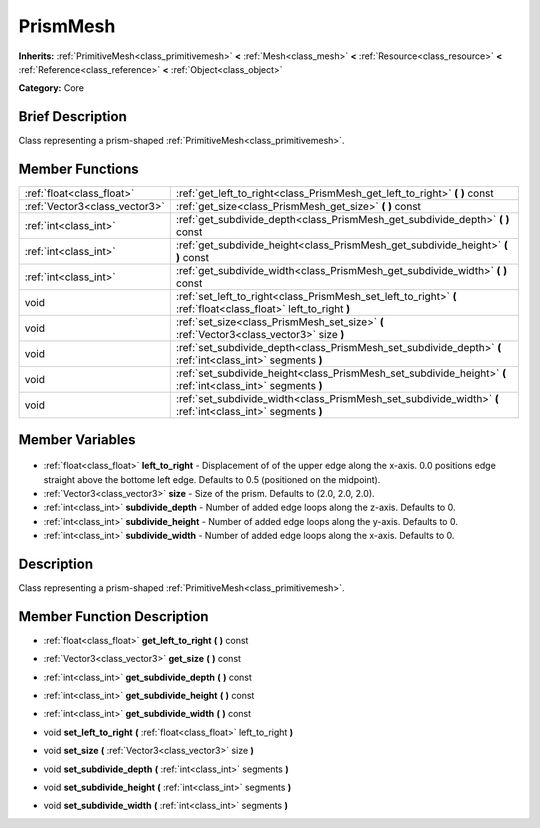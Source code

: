 .. Generated automatically by doc/tools/makerst.py in Godot's source tree.
.. DO NOT EDIT THIS FILE, but the PrismMesh.xml source instead.
.. The source is found in doc/classes or modules/<name>/doc_classes.

.. _class_PrismMesh:

PrismMesh
=========

**Inherits:** :ref:`PrimitiveMesh<class_primitivemesh>` **<** :ref:`Mesh<class_mesh>` **<** :ref:`Resource<class_resource>` **<** :ref:`Reference<class_reference>` **<** :ref:`Object<class_object>`

**Category:** Core

Brief Description
-----------------

Class representing a prism-shaped :ref:`PrimitiveMesh<class_primitivemesh>`.

Member Functions
----------------

+--------------------------------+-----------------------------------------------------------------------------------------------------------------+
| :ref:`float<class_float>`      | :ref:`get_left_to_right<class_PrismMesh_get_left_to_right>` **(** **)** const                                   |
+--------------------------------+-----------------------------------------------------------------------------------------------------------------+
| :ref:`Vector3<class_vector3>`  | :ref:`get_size<class_PrismMesh_get_size>` **(** **)** const                                                     |
+--------------------------------+-----------------------------------------------------------------------------------------------------------------+
| :ref:`int<class_int>`          | :ref:`get_subdivide_depth<class_PrismMesh_get_subdivide_depth>` **(** **)** const                               |
+--------------------------------+-----------------------------------------------------------------------------------------------------------------+
| :ref:`int<class_int>`          | :ref:`get_subdivide_height<class_PrismMesh_get_subdivide_height>` **(** **)** const                             |
+--------------------------------+-----------------------------------------------------------------------------------------------------------------+
| :ref:`int<class_int>`          | :ref:`get_subdivide_width<class_PrismMesh_get_subdivide_width>` **(** **)** const                               |
+--------------------------------+-----------------------------------------------------------------------------------------------------------------+
| void                           | :ref:`set_left_to_right<class_PrismMesh_set_left_to_right>` **(** :ref:`float<class_float>` left_to_right **)** |
+--------------------------------+-----------------------------------------------------------------------------------------------------------------+
| void                           | :ref:`set_size<class_PrismMesh_set_size>` **(** :ref:`Vector3<class_vector3>` size **)**                        |
+--------------------------------+-----------------------------------------------------------------------------------------------------------------+
| void                           | :ref:`set_subdivide_depth<class_PrismMesh_set_subdivide_depth>` **(** :ref:`int<class_int>` segments **)**      |
+--------------------------------+-----------------------------------------------------------------------------------------------------------------+
| void                           | :ref:`set_subdivide_height<class_PrismMesh_set_subdivide_height>` **(** :ref:`int<class_int>` segments **)**    |
+--------------------------------+-----------------------------------------------------------------------------------------------------------------+
| void                           | :ref:`set_subdivide_width<class_PrismMesh_set_subdivide_width>` **(** :ref:`int<class_int>` segments **)**      |
+--------------------------------+-----------------------------------------------------------------------------------------------------------------+

Member Variables
----------------

  .. _class_PrismMesh_left_to_right:

- :ref:`float<class_float>` **left_to_right** - Displacement of of the upper edge along the x-axis. 0.0 positions edge straight above the bottome left edge. Defaults to 0.5 (positioned on the midpoint).

  .. _class_PrismMesh_size:

- :ref:`Vector3<class_vector3>` **size** - Size of the prism. Defaults to (2.0, 2.0, 2.0).

  .. _class_PrismMesh_subdivide_depth:

- :ref:`int<class_int>` **subdivide_depth** - Number of added edge loops along the z-axis. Defaults to 0.

  .. _class_PrismMesh_subdivide_height:

- :ref:`int<class_int>` **subdivide_height** - Number of added edge loops along the y-axis. Defaults to 0.

  .. _class_PrismMesh_subdivide_width:

- :ref:`int<class_int>` **subdivide_width** - Number of added edge loops along the x-axis. Defaults to 0.


Description
-----------

Class representing a prism-shaped :ref:`PrimitiveMesh<class_primitivemesh>`.

Member Function Description
---------------------------

.. _class_PrismMesh_get_left_to_right:

- :ref:`float<class_float>` **get_left_to_right** **(** **)** const

.. _class_PrismMesh_get_size:

- :ref:`Vector3<class_vector3>` **get_size** **(** **)** const

.. _class_PrismMesh_get_subdivide_depth:

- :ref:`int<class_int>` **get_subdivide_depth** **(** **)** const

.. _class_PrismMesh_get_subdivide_height:

- :ref:`int<class_int>` **get_subdivide_height** **(** **)** const

.. _class_PrismMesh_get_subdivide_width:

- :ref:`int<class_int>` **get_subdivide_width** **(** **)** const

.. _class_PrismMesh_set_left_to_right:

- void **set_left_to_right** **(** :ref:`float<class_float>` left_to_right **)**

.. _class_PrismMesh_set_size:

- void **set_size** **(** :ref:`Vector3<class_vector3>` size **)**

.. _class_PrismMesh_set_subdivide_depth:

- void **set_subdivide_depth** **(** :ref:`int<class_int>` segments **)**

.. _class_PrismMesh_set_subdivide_height:

- void **set_subdivide_height** **(** :ref:`int<class_int>` segments **)**

.. _class_PrismMesh_set_subdivide_width:

- void **set_subdivide_width** **(** :ref:`int<class_int>` segments **)**


